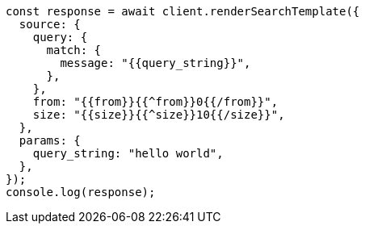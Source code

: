 // This file is autogenerated, DO NOT EDIT
// Use `node scripts/generate-docs-examples.js` to generate the docs examples

[source, js]
----
const response = await client.renderSearchTemplate({
  source: {
    query: {
      match: {
        message: "{{query_string}}",
      },
    },
    from: "{{from}}{{^from}}0{{/from}}",
    size: "{{size}}{{^size}}10{{/size}}",
  },
  params: {
    query_string: "hello world",
  },
});
console.log(response);
----
